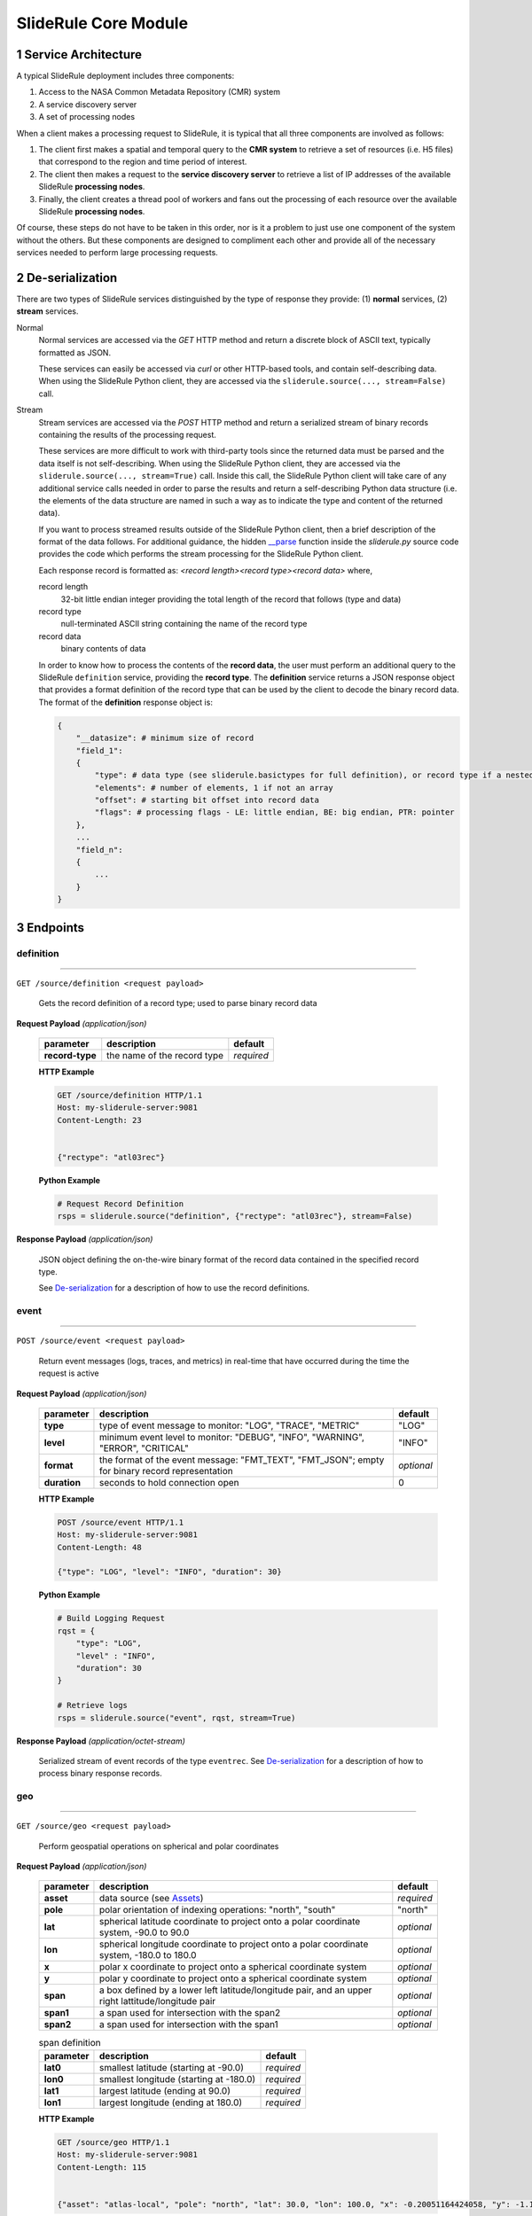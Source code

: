 =====================
SlideRule Core Module
=====================

1 Service Architecture
######################

A typical SlideRule deployment includes three components:

#. Access to the NASA Common Metadata Repository (CMR) system
#. A service discovery server
#. A set of processing nodes

When a client makes a processing request to SlideRule, it is typical that all three components are involved as follows:

#. The client first makes a spatial and temporal query to the **CMR system** to retrieve a set of resources (i.e. H5 files) that correspond to the region and time period of interest.
#. The client then makes a request to the **service discovery server** to retrieve a list of IP addresses of the available SlideRule **processing nodes**.
#. Finally, the client creates a thread pool of workers and fans out the processing of each resource over the available SlideRule **processing nodes**.

Of course, these steps do not have to be taken in this order, nor is it a problem to just use one component of the system without the others.
But these components are designed to compliment each other and provide all of the necessary services needed to perform large processing requests.


2 De-serialization
##################

There are two types of SlideRule services distinguished by the type of response they provide: (1) **normal** services, (2) **stream** services.

Normal
    Normal services are accessed via the `GET` HTTP method and return a discrete block of ASCII text, typically formatted as JSON.

    These services can easily be accessed via `curl` or other HTTP-based tools, and contain self-describing data.
    When using the SlideRule Python client, they are accessed via the ``sliderule.source(..., stream=False)`` call.

Stream
    Stream services are accessed via the `POST` HTTP method and return a serialized stream of binary records containing the results of the processing request.

    These services are more difficult to work with third-party tools since the returned data must be parsed and the data itself is not self-describing.
    When using the SlideRule Python client, they are accessed via the ``sliderule.source(..., stream=True)`` call.  Inside this call, the SlideRule Python client
    will take care of any additional service calls needed in order to parse the results and return a self-describing Python data structure (i.e. the elements of
    the data structure are named in such a way as to indicate the type and content of the returned data).

    If you want to process streamed results outside of the SlideRule Python client, then a brief description of the format of the data follows.
    For additional guidance, the hidden `__parse <../../../../sliderule/sliderule.py>`_ function inside the *sliderule.py* source code provides the code which performs
    the stream processing for the SlideRule Python client.

    Each response record is formatted as: `<record length><record type><record data>` where,

    record length
        32-bit little endian integer providing the total length of the record that follows (type and data)
    record type
        null-terminated ASCII string containing the name of the record type
    record data
        binary contents of data

    In order to know how to process the contents of the **record data**, the user must perform an additional query to the SlideRule ``definition`` service,
    providing the **record type**.  The **definition** service returns a JSON response object that provides a format definition of the record type that can
    be used by the client to decode the binary record data.  The format of the **definition** response object is:

    .. code-block:: python

        {
            "__datasize": # minimum size of record
            "field_1":
            {
                "type": # data type (see sliderule.basictypes for full definition), or record type if a nested structure
                "elements": # number of elements, 1 if not an array
                "offset": # starting bit offset into record data
                "flags": # processing flags - LE: little endian, BE: big endian, PTR: pointer
            },
            ...
            "field_n":
            {
                ...
            }
        }


3 Endpoints
###########


definition
----------

""""""""""""""""

``GET /source/definition <request payload>``

    Gets the record definition of a record type; used to parse binary record data

**Request Payload** *(application/json)*

    .. list-table::
       :header-rows: 1

       * - parameter
         - description
         - default
       * - **record-type**
         - the name of the record type
         - *required*

    **HTTP Example**

    .. code-block:: http

        GET /source/definition HTTP/1.1
        Host: my-sliderule-server:9081
        Content-Length: 23


        {"rectype": "atl03rec"}

    **Python Example**

    .. code-block:: python

        # Request Record Definition
        rsps = sliderule.source("definition", {"rectype": "atl03rec"}, stream=False)

**Response Payload** *(application/json)*

    JSON object defining the on-the-wire binary format of the record data contained in the specified record type.

    See `De-serialization <./SlideRule.html#de-serialization>`_ for a description of how to use the record definitions.



event
-----

""""""""""""""""

``POST /source/event <request payload>``

    Return event messages (logs, traces, and metrics) in real-time that have occurred during the time the request is active

**Request Payload** *(application/json)*

    .. list-table::
       :header-rows: 1

       * - parameter
         - description
         - default
       * - **type**
         - type of event message to monitor: "LOG", "TRACE", "METRIC"
         - "LOG"
       * - **level**
         - minimum event level to monitor: "DEBUG", "INFO", "WARNING", "ERROR", "CRITICAL"
         - "INFO"
       * - **format**
         - the format of the event message: "FMT_TEXT", "FMT_JSON"; empty for binary record representation
         - *optional*
       * - **duration**
         - seconds to hold connection open
         - 0

    **HTTP Example**

    .. code-block:: http

        POST /source/event HTTP/1.1
        Host: my-sliderule-server:9081
        Content-Length: 48

        {"type": "LOG", "level": "INFO", "duration": 30}

    **Python Example**

    .. code-block:: python

        # Build Logging Request
        rqst = {
            "type": "LOG",
            "level" : "INFO",
            "duration": 30
        }

        # Retrieve logs
        rsps = sliderule.source("event", rqst, stream=True)

**Response Payload** *(application/octet-stream)*

    Serialized stream of event records of the type ``eventrec``.  See `De-serialization <./SlideRule.html#de-serialization>`_ for a description of how to process binary response records.



geo
---

""""""""""""""""

``GET /source/geo <request payload>``

    Perform geospatial operations on spherical and polar coordinates

**Request Payload** *(application/json)*

    .. list-table::
       :header-rows: 1

       * - parameter
         - description
         - default
       * - **asset**
         - data source (see `Assets <#assets>`_)
         - *required*
       * - **pole**
         - polar orientation of indexing operations: "north", "south"
         - "north"
       * - **lat**
         - spherical latitude coordinate to project onto a polar coordinate system, -90.0 to 90.0
         - *optional*
       * - **lon**
         - spherical longitude coordinate to project onto a polar coordinate system, -180.0 to 180.0
         - *optional*
       * - **x**
         - polar x coordinate to project onto a spherical coordinate system
         - *optional*
       * - **y**
         - polar y coordinate to project onto a spherical coordinate system
         - *optional*
       * - **span**
         - a box defined by a lower left latitude/longitude pair, and an upper right lattitude/longitude pair
         - *optional*
       * - **span1**
         - a span used for intersection with the span2
         - *optional*
       * - **span2**
         - a span used for intersection with the span1
         - *optional*

    .. list-table:: span definition
       :header-rows: 1

       * - parameter
         - description
         - default
       * - **lat0**
         - smallest latitude (starting at -90.0)
         - *required*
       * - **lon0**
         - smallest longitude (starting at -180.0)
         - *required*
       * - **lat1**
         - largest latitude (ending at 90.0)
         - *required*
       * - **lon1**
         - largest longitude (ending at 180.0)
         - *required*

    **HTTP Example**

    .. code-block:: http

        GET /source/geo HTTP/1.1
        Host: my-sliderule-server:9081
        Content-Length: 115


        {"asset": "atlas-local", "pole": "north", "lat": 30.0, "lon": 100.0, "x": -0.20051164424058, "y": -1.1371580426033}

    **Python Example**

    .. code-block:: python

        rqst = {
            "asset": "atlas-local",
            "pole": "north",
            "lat": 30.0,
            "lon": 100.0,
            "x": -0.20051164424058,
            "y": -1.1371580426033,
        }

        rsps = sliderule.source("geo", rqst)


**Response Payload** *(application/json)*

    JSON object with elements populated by the inferred operations being requested

    .. list-table::
       :header-rows: 1

       * - parameter
         - description
         - default
       * - **intersect**
         - true if span1 and span2 intersect, false otherwise
         - *optional*
       * - **combine**
         - the combined span of span1 and span 2
         - *optional*
       * - **split**
         - the split of span
         - *optional*
       * - **lat**
         - spherical latitude coordinate projected from the polar coordinate system, -90.0 to 90.0
         - *optional*
       * - **lon**
         - spherical longitude coordinate projected from the polar coordinate system, -180.0 to 180.0
         - *optional*
       * - **x**
         - polar x coordinate projected from the spherical coordinate system
         - *optional*
       * - **y**
         - polar y coordinate projected from the spherical coordinate system
         - *optional*

    **HTTP Example**

    .. code-block:: http

        HTTP/1.1 200 OK
        Server: sliderule/0.5.0
        Content-Type: text/plain
        Content-Length: 76


        {"y":1.1371580426033,"x":-0.20051164424058,"lat":29.999999999998,"lon":-100}



h5
--

""""""""""""""""

``POST /source/h5 <request payload>``

    Reads a dataset from an HDF5 file and return the values of the dataset in a list.

    See `icesat2.h5 <./ICESat-2.html#h5>`_ function for a convient method for accessing HDF5 datasets.

**Request Payload** *(application/json)*

    .. list-table::
       :header-rows: 1

       * - parameter
         - description
         - default
       * - **asset**
         - data source asset (see `Assets <#assets>`_)
         - *required*
       * - **resource**
         - HDF5 filename
         - *required*
       * - **dataset**
         - full path to dataset variable
         - *required*
       * - **datatype**
         - the type of data the returned dataset values should be in
         - "DYNAMIC"
       * - **col**
         - the column to read from the dataset for a multi-dimensional dataset
         - 0
       * - **startrow**
         - the first row to start reading from in a multi-dimensional dataset
         - 0
       * - **numrows**
         - the number of rows to read when reading from a multi-dimensional dataset
         - -1 (all rows)
       * - **id**
         - value to echo back in the records being returned
         - 0

    **HTTP Example**

    .. code-block:: http

        POST /source/h5 HTTP/1.1
        Host: my-sliderule-server:9081
        Content-Length: 189


        {"asset": "atlas-local", "resource": "ATL03_20181019065445_03150111_003_01.h5", "dataset": "/gt1r/geolocation/segment_ph_cnt", "datatype": 2, "col": 0, "startrow": 0, "numrows": 5, "id": 0}


    **Python Example**

    .. code-block:: python

        >>> import sliderule
        >>> sliderule.set_url("icesat2sliderule.org")
        >>> asset = "nsidc-s3"
        >>> resource = "ATL03_20181019065445_03150111_003_01.h5"
        >>> dataset = "/gt1r/geolocation/segment_ph_cnt"
        >>> rqst = {
        "asset" : asset,
        "resource": resource,
        "dataset": dataset,
        "datatype": sliderule.datatypes["INTEGER"],
        "col": 0,
        "startrow": 0,
        "numrows": 5,
        "id": 0
        }
        >>> rsps = sliderule.source("h5", rqst, stream=True)
        >>> print(rsps)
        [{'__rectype': 'h5dataset', 'datatype': 2, 'data': (245, 0, 0, 0, 7, 1, 0, 0, 17, 1, 0, 0, 1, 1, 0, 0, 4, 1, 0, 0), 'size': 20, 'offset': 0, 'id': 0}]

**Response Payload** *(application/octet-stream)*

    Serialized stream of H5 dataset records of the type ``h5dataset``.  See `De-serialization <./SlideRule.html#de-serialization>`_ for a description of how to process binary response records.




h5p
---

""""""""""""""""

``POST /source/h5p <request payload>``

    Reads a list of datasets from an HDF5 file and returns the values of the datasets in a dictionary of lists.

    See `icesat2.h5p <./ICESat-2.html#h5p>`_ function for a convient method for accessing HDF5 datasets.

**Request Payload** *(application/json)*

    .. list-table::
       :header-rows: 1

       * - parameter
         - description
         - default
       * - **asset**
         - data source asset (see `Assets <#assets>`_)
         - *required*
       * - **resource**
         - HDF5 filename
         - *required*
       * - **datasets**
         - list of datasets (see `h5 <#h5>`_ for a list of parameters for each dataset)
         - *required*

    **Python Example**

    .. code-block:: python

        >>> import sliderule
        >>> sliderule.set_url("icesat2sliderule.org")
        >>> asset = "nsidc-s3"
        >>> resource = "ATL03_20181019065445_03150111_003_01.h5"
        >>> dataset = "/gt1r/geolocation/segment_ph_cnt"
        >>> datasets = [ {"dataset": dataset, "col": 0, "startrow": 0, "numrows": 5} ]
        >>> rqst = {
        "asset" : asset,
        "resource": resource,
        "datasets": datasets,
        }
        >>> rsps = sliderule.source("h5p", rqst, stream=True)
        >>> print(rsps)
        [{'__rectype': 'h5file', 'dataset': '/gt1r/geolocation/segment_ph_cnt', 'elements': 5, 'size': 20, 'datatype': 2, 'data': (245, 0, 0, 0, 7, 1, 0, 0, 17, 1, 0, 0, 1, 1, 0, 0, 4, 1, 0, 0)}]

**Response Payload** *(application/octet-stream)*

    Serialized stream of H5 file data records of the type ``h5file``.  See `De-serialization <./SlideRule.html#de-serialization>`_ for a description of how to process binary response records.



health
------

``GET /source/health``

    Provides status on the health of the node.

**Response Payload** *(application/json)*

    JSON object containing a true|false indicator of the health of the node.

    .. code-block:: python

        {
            "healthy": true|false
        }



index
-----

""""""""""""""""

``GET /source/index <request payload>``

    Return list of resources (i.e H5 files) that match the query criteria.

    Since the way resources are indexed (e.g. which meta-data to use), is very dependent upon the actual resources available; this endpoint is not necessarily
    useful in and of itself.  It is expected that data specific indexes will be built per SlideRule deployment, and higher level routines will be constructed
    that take advantage of this endpoint and provide a more meaning interface.

**Request Payload** *(application/json)*

    .. code-block:: python

            {
                "or"|"and":
                {
                    "<index name>": { <index parameters>... }
                    ...
                }
            }

    .. list-table::
       :header-rows: 1

       * - parameter
         - description
         - default
       * - **index name**
         - name of server-side index to use (deployment specific)
         - *required*
       * - **index parameters**
         - an index span represented in the format native to the index selected
         - *required*


**Response Payload** *(application/json)*

    JSON object containing a list of the resources available to the SlideRule deployment that match the query criteria.

    .. code-block:: python

        {
            "resources": ["<resource name>", ...]
        }



metric
------

""""""""""""""""

``GET /source/metric <request payload>``

    Return a list of metric values associated with a provided system attribute.

    Each SlideRule server node maintains internal metrics on a variety of things.  Each metric is associated with an attribute that identifies a set of metrics.

    When querying metrics, you provide the metric attribute, and the server will respond with the set of metrics associated with that attribute.

**Request Payload** *(application/json)*

    .. code-block:: python

      {
        "attr": <metric attribute>
      }

    .. list-table::
       :header-rows: 1

       * - parameter
         - description
         - default
       * - **metric attribute**
         - name of the attribute that is being queried
         - *required*


**Response Payload** *(application/json)*

    JSON object containing a set of the metric names and values.

    .. code-block:: python

        {
            "<metric name>": <metric value>,
            ...
        }



tail
----

""""""""""""""""

``GET /source/tail <request payload>``

    Retrieve the most recent log messages generated by the server.

    The number of log message saved by the server is configured at startup.  This endpoint will return up to the maximum number of log messages that are saved.

**Request Payload** *(application/json)*

    .. code-block:: python

      {
        "monitor": "<monitor name>"
      }

    .. list-table::
       :header-rows: 1

       * - parameter
         - description
         - default
       * - **monitor**
         - name of the monitor to tail, should almost always be "EventMonitor"
         - *required*


**Response Payload** *(application/json)*

    JSON object containing a list of log messages.

    .. code-block:: python

        [
            "<log message 1>",
            "<log message 2>",
            ...
            "<log message N>"
        ]



time
-----

""""""""""""""""

``GET /source/time <request payload>``

    Converts times from one format to another

**Request Payload** *(application/json)*

    .. list-table::
       :header-rows: 1

       * - parameter
         - description
         - default
       * - **time**
         - time value
         - *required*
       * - **input**
         - format of above time value: "NOW", "CDS", "GMT", "GPS"
         - *required*
       * - **output**
         - desired format of return value: same as above
         - *required*

    Sliderule supports the following time specifications

    NOW
        If supplied for either input or time then grab the current time

    CDS
        CCSDS 6-byte packet timestamp represented as [<day>, <ms>]

        days = 2 bytes of days since GPS epoch

        ms = 4 bytes of milliseconds in the current day

    GMT
        UTC time represented as a one of two date strings

        "<year>:<month>:<day of month>:<hour in day>:<minute in hour>:<second in minute>""

        "<year>:<day of year>:<hour in day>:<minute in hour>:<second in minute>"

    GPS
        seconds since GPS epoch "January 6, 1980"


    **HTTP Example**

    .. code-block:: http

        GET /source/time HTTP/1.1
        Host: my-sliderule-server:9081
        Content-Length: 48


        {"time": "NOW", "input": "NOW", "output": "GPS"}

    **Python Example**

    .. code-block:: python

        rqst = {
            "time": "NOW",
            "input": "NOW",
            "output": "GPS"
        }

        rsps = sliderule.source("time", rqst)

**Response Payload** *(application/json)*

    JSON object describing the results of the time conversion

    .. code-block:: python

        {
            "time":     <time value>
            "format":   "<format of time value>"
        }


version
-------

""""""""""""""""

``GET /source/version``

    Get the version information of the server.

**Response Payload** *(application/json)*

    JSON object containing the version information.

    .. code-block:: python

      {
          "server": {
              "packages": [
                  "<package 1>",
                  "<package 2>",
                  ...
                  "<package n>"
              ],
              "version": "<version string>",
              "launch": "<date of launch>",
              "commit": "<commit id of code>",
              "duration": <seconds since launch>
          }
          "<package 1>": {
              "version": "<version string>",
              "commit": "<commit id of code>"
          },
          "<package 2>": {
              "version": "<version string>",
              "commit": "<commit id of code>"
          },
          ...
          "<package n>": {
              "version": "<version string>",
              "commit": "<commit id of code>"
          }
      }
